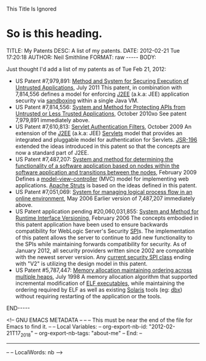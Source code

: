 
This Title Is Ignored
* So is this heading.

#+BEGIN_HTML

<!-- NANOBLOGGER METADATA - BEGIN -->

TITLE:  My Patents
DESC:   A list of my patents.
DATE:   2012-02-21 Tue 17:20:18
AUTHOR: Neil Smithline
FORMAT: raw
-----
BODY:
<!-- NANOBLOGGER METADATA - END -->

<!-- The posting body follows this END_HTML directive -->
#+END_HTML

Just thought I'd add a list of my patents as of Tue Feb 21, 2012:
- US Patent #7,979,891: [[http://1.usa.gov/7979891][Method and System for Securing Execution of Untrusted Applications]], July 2011
   This patent, in combination with 7,814,556 defines a model for enforcing [[http://en.wikipedia.org/wiki/J2ee][J2EE]] (a.k.a: JEE) application security via [[http://en.wikipedia.org/wiki/Sandbox_(computer_security)][sandboxing]] within a single Java VM.
- US Patent #7,814,556: [[http://1.usa.gov/7814556][System and Method for Protecting APIs from Untrusted or Less Trusted Applications]], October 2010xo
   See patent 7,979,891 immediately above.
- US Patent #7,610,813: [[http://1.usa.gov/7610613][Servlet Authentication Filters]], October 2009
  An extension of the [[http://en.wikipedia.org/wiki/J2ee][J2EE]] (a.k.a: JEE) [[http://en.wikipedia.org/wiki/Java_Servlet][Servlets]] model that provides an integrated and pluggable model for authentication for Servlets. [[http://jcp.org/en/jsr/detail?id=196][JSR-196]] extended the ideas introduced in this patent so that the concepts are now a standard part of J2EE.
- US Patent #7,487,207: [[http://1.usa.gov/7487207][System and method for determining the functionality of a software application based on nodes within the software application and transitions between the nodes]], February 2009
  Defines a [[http://en.wikipedia.org/wiki/Model–view–controller][model-view-controller]] (MVC) model for implementing web applications. [[http://en.wikipedia.org/wiki/Apache_Struts][Apache Struts]] is based on the ideas defined in this patent.
- US Patent #7,051,069: [[http://1.usa.gov/7051069][System for managing logical process flow in an online environment]], May 2006
  Earlier version of 7,487,207 immediately above.
- US Patent application pending #20,060,031,855: [[http://bit.ly/20060031855][System and Method for Runtime Interface Versioning]], February 2006
  The concepts embodied in this patent application have been used to ensure backwards compatibility for WebLogic Server's Security [[http://en.wikipedia.org/wiki/Service_Provider_Interface][SPI]]s. The implementation of this patent allows the server to continue to add new functionality to the SPIs while maintaining forwards compatibility for security. As of January 2012, all security providers written since 2002 are compatible with the newest server version. Any [[http://docs.oracle.com/cd/E24329_01/apirefs.1211/e24391/weblogic/security/spi/package-summary.html][current security SPI class]] ending with "V2" is utilizing the design model in this patent.
- US Patent #5,787,447: [[http://1.usa.gov/5787447][Memory allocation maintaining ordering across multiple heaps]], July 1998
  A memory allocation algorithm that supported incremental modification of [[http://en.wikipedia.org/wiki/Executable_and_Linkable_Format][ELF executables]], while maintaining the ordering required by ELF as well as existing [[http://en.wikipedia.org/wiki/Solaris_(operating_system)][Solaris]] tools (eg: [[http://en.wikipedia.org/wiki/Dbx_(debugger)][dbx]]) without requiring restarting of the application or the tools.

#+BEGIN_HTML

END-----
<!-- The end of the NanoBlogger posting -->

#+END_HTML

<!-- GNU EMACS METADATA --
--
-- This must be near the end of the file for Emacs to find it.
--
-- Local Variables:
-- org-export-nb-id:     "2012-02-21T17_20_18"
-- org-export-nb-tags:   "about-me"
-- End: 
--
------------------------------------------------
--
-- LocalWords: nb
-->

